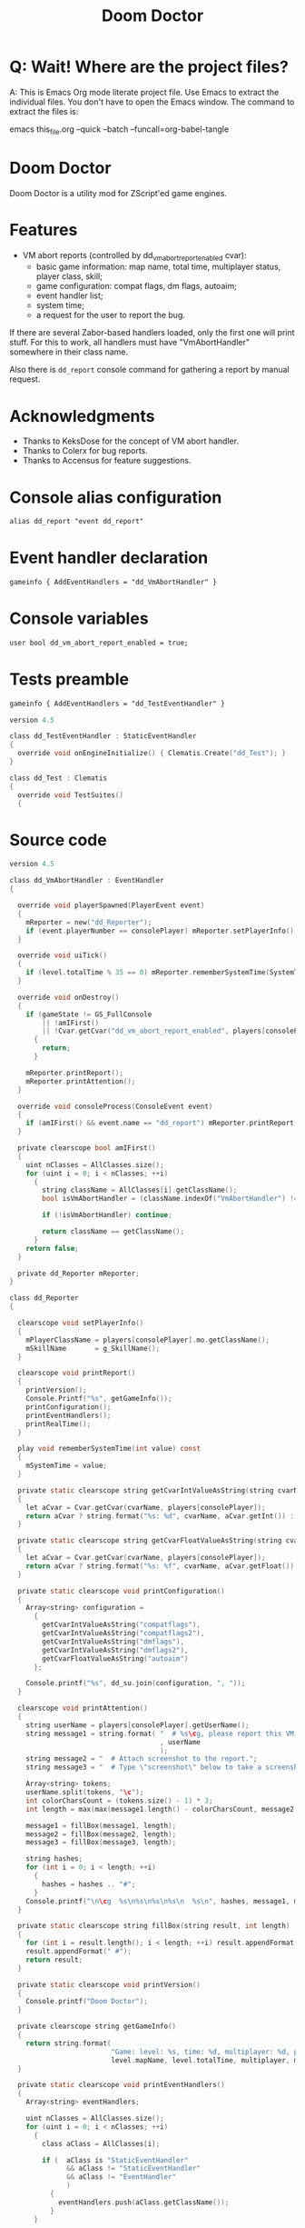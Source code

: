 # SPDX-FileCopyrightText: © 2021 Alexander Kromm <mmaulwurff@gmail.com>
# SPDX-License-Identifier: CC0-1.0
:properties:
:header-args: :comments noweb :mkdirp yes :noweb yes
:end:
#+title: Doom Doctor

* Q: Wait! Where are the project files?
A: This is Emacs Org mode literate project file. Use Emacs to extract the individual
files. You don't have to open the Emacs window. The command to extract the files is:

emacs this_file.org --quick --batch --funcall=org-babel-tangle

* Doom Doctor
Doom Doctor is a utility mod for ZScript'ed game engines.

* Features
- VM abort reports (controlled by dd_vm_abort_report_enabled cvar):
  - basic game information: map name, total time, multiplayer status, player
    class, skill;
  - game configuration: compat flags, dm flags, autoaim;
  - event handler list;
  - system time;
  - a request for the user to report the bug.

If there are several Zabor-based handlers loaded, only the first one will print
stuff. For this to work, all handlers must have "VmAbortHandler" somewhere in
their class name.

Also there is ~dd_report~ console command for gathering a report by manual request.

* Acknowledgments
- Thanks to KeksDose for the concept of VM abort handler.
- Thanks to Colerx for bug reports.
- Thanks to Accensus for feature suggestions.

* Licenses :noexport:
#+name: CC
#+begin_src :exports none
SPDX-FileTextCopyright: © 2021 Alexander Kromm <mmaulwurff@gmail.com>
SPDX-License-Identifier: CC0-1.0
#+end_src

#+name: GPL
#+begin_src :exports none
SPDX-FileTextCopyright: © 2021 Alexander Kromm <mmaulwurff@gmail.com>
SPDX-License-Identifier: GPL-3.0-or-later
#+end_src

#+begin_src c :tangle build/zscript.txt
// <<GPL>>
#+end_src
#+begin_src c :tangle build/keyconf.txt
// <<CC>>
#+end_src
#+begin_src c :tangle build/mapinfo.txt
// <<CC>>
#+end_src
#+begin_src c :tangle build/cvarinfo.txt
// <<CC>>
#+end_src
#+begin_src c :tangle test/mapinfo.txt
// <<CC>>
#+end_src
#+begin_src c :tangle test/zscript.txt
// <<GPL>>
#+end_src

* Console alias configuration
#+begin_src txt :tangle build/keyconf.txt
alias dd_report "event dd_report"
#+end_src

* Event handler declaration
#+begin_src txt :tangle build/mapinfo.txt
gameinfo { AddEventHandlers = "dd_VmAbortHandler" }
#+end_src

* Console variables
#+begin_src txt :tangle build/cvarinfo.txt
user bool dd_vm_abort_report_enabled = true;
#+end_src

* Tests preamble

#+begin_src txt :tangle test/mapinfo.txt
gameinfo { AddEventHandlers = "dd_TestEventHandler" }
#+end_src

#+begin_src c :tangle test/zscript.txt
version 4.5

class dd_TestEventHandler : StaticEventHandler
{
  override void onEngineInitialize() { Clematis.Create("dd_Test"); }
}

class dd_Test : Clematis
{
  override void TestSuites()
  {
#+end_src

* Source code
#+begin_src c :tangle build/zscript.txt
version 4.5

class dd_VmAbortHandler : EventHandler
{

  override void playerSpawned(PlayerEvent event)
  {
    mReporter = new("dd_Reporter");
    if (event.playerNumber == consolePlayer) mReporter.setPlayerInfo();
  }

  override void uiTick()
  {
    if (level.totalTime % 35 == 0) mReporter.rememberSystemTime(SystemTime.now());
  }

  override void onDestroy()
  {
    if (gameState != GS_FullConsole
        || !amIFirst()
        || !Cvar.getCvar("dd_vm_abort_report_enabled", players[consolePlayer]).getBool())
      {
        return;
      }

    mReporter.printReport();
    mReporter.printAttention();
  }

  override void consoleProcess(ConsoleEvent event)
  {
    if (amIFirst() && event.name == "dd_report") mReporter.printReport();
  }

  private clearscope bool amIFirst()
  {
    uint nClasses = AllClasses.size();
    for (uint i = 0; i < nClasses; ++i)
      {
        string className = AllClasses[i].getClassName();
        bool isVmAbortHandler = (className.indexOf("VmAbortHandler") != -1);

        if (!isVmAbortHandler) continue;

        return className == getClassName();
      }
    return false;
  }

  private dd_Reporter mReporter;
}

class dd_Reporter
{

  clearscope void setPlayerInfo()
  {
    mPlayerClassName = players[consolePlayer].mo.getClassName();
    mSkillName       = g_SkillName();
  }

  clearscope void printReport()
  {
    printVersion();
    Console.Printf("%s", getGameInfo());
    printConfiguration();
    printEventHandlers();
    printRealTime();
  }

  play void rememberSystemTime(int value) const
  {
    mSystemTime = value;
  }

  private static clearscope string getCvarIntValueAsString(string cvarName)
  {
    let aCvar = Cvar.getCvar(cvarName, players[consolePlayer]);
    return aCvar ? string.format("%s: %d", cvarName, aCvar.getInt()) : "";
  }

  private static clearscope string getCvarFloatValueAsString(string cvarName)
  {
    let aCvar = Cvar.getCvar(cvarName, players[consolePlayer]);
    return aCvar ? string.format("%s: %f", cvarName, aCvar.getFloat()) : "";
  }

  private static clearscope void printConfiguration()
  {
    Array<string> configuration =
      {
        getCvarIntValueAsString("compatflags"),
        getCvarIntValueAsString("compatflags2"),
        getCvarIntValueAsString("dmflags"),
        getCvarIntValueAsString("dmflags2"),
        getCvarFloatValueAsString("autoaim")
      };

    Console.printf("%s", dd_su.join(configuration, ", "));
  }

  clearscope void printAttention()
  {
    string userName = players[consolePlayer].getUserName();
    string message1 = string.format( "  # %s\cg, please report this VM abort to mod author."
                                     , userName
                                     );
    string message2 = "  # Attach screenshot to the report.";
    string message3 = "  # Type \"screenshot\" below to take a screenshot.";

    Array<string> tokens;
    userName.split(tokens, "\c");
    int colorCharsCount = (tokens.size() - 1) * 3;
    int length = max(max(message1.length() - colorCharsCount, message2.length()), message3.length());

    message1 = fillBox(message1, length);
    message2 = fillBox(message2, length);
    message3 = fillBox(message3, length);

    string hashes;
    for (int i = 0; i < length; ++i)
      {
        hashes = hashes .. "#";
      }
    Console.printf("\n\cg  %s\n%s\n%s\n%s\n  %s\n", hashes, message1, message2, message3, hashes);
  }

  private static clearscope string fillBox(string result, int length)
  {
    for (int i = result.length(); i < length; ++i) result.appendFormat(" ");
    result.appendFormat(" #");
    return result;
  }

  private static clearscope void printVersion()
  {
    Console.printf("Doom Doctor");
  }

  private clearscope string getGameInfo()
  {
    return string.format(
                         "Game: level: %s, time: %d, multiplayer: %d, player class: %s, skill: %s.",
                         level.mapName, level.totalTime, multiplayer, mPlayerClassName, mSkillName);
  }

  private static clearscope void printEventHandlers()
  {
    Array<string> eventHandlers;

    uint nClasses = AllClasses.size();
    for (uint i = 0; i < nClasses; ++i)
      {
        class aClass = AllClasses[i];

        if (  aClass is "StaticEventHandler"
              && aClass != "StaticEventHandler"
              && aClass != "EventHandler"
              )
          {
            eventHandlers.push(aClass.getClassName());
          }
      }

    Console.printf("Event handlers: %s", dd_su.join(eventHandlers, ", "));
  }

  private clearscope void printRealTime()
  {
    Console.printf("System time: %s", SystemTime.format("%F %T %Z", mSystemTime));
  }

  private string mPlayerClassName;
  private string mSkillName;
  private int mSystemTime;
}

<<module()>>
#+end_src

* Modules

#+name: module
#+begin_src emacs-lisp
(defun tangle-module (module)
  (org-babel-tangle-file (concat module ".org"))
  (string-replace "NAMESPACE_" "dd_" (f-read-text (concat "modules/" module ".txt"))))

(tangle-module "StringUtils")
#+end_src

* Tests end

#+begin_src c :tangle test/zscript.txt
}}
#+end_src

* TODO
- replace "Zabor" and "zr_", add reference to Zabor
- test manually for regressions
- fix colored user names
- update logo
- update licenses
- incorporate Mod Compatibility Checklist
- add test for join(), rewrite join

* DONE
